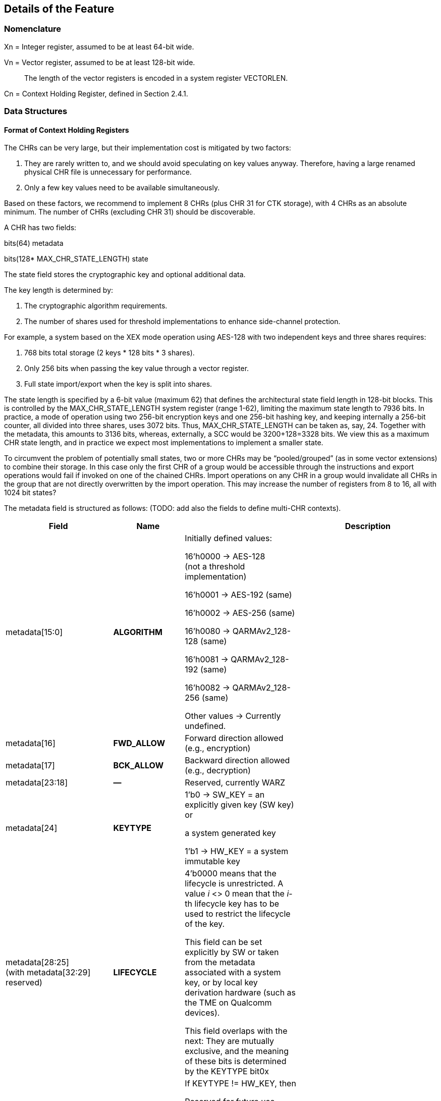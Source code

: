 [[Details]]
== Details of the Feature

=== Nomenclature

Xn = Integer register, assumed to be at least 64-bit wide.

Vn = Vector register, assumed to be at least 128-bit wide.

____
The length of the vector registers is encoded in a system register VECTORLEN.
____

Cn = Context Holding Register, defined in Section 2.4.1.

=== Data Structures

==== Format of Context Holding Registers

The CHRs can be very large, but their implementation cost is mitigated by two factors:

[arabic]
. They are rarely written to, and we should avoid speculating on key values anyway. Therefore, having a large renamed physical CHR file is unnecessary for performance.
. Only a few key values need to be available simultaneously.

Based on these factors, we recommend to implement 8 CHRs (plus CHR 31 for CTK storage), with 4 CHRs as an absolute minimum. The number of CHRs (excluding CHR 31) should be discoverable.

A CHR has two fields:

bits(64) metadata

bits(128* MAX_CHR_STATE_LENGTH) state

The state field stores the cryptographic key and optional additional data.

The key length is determined by:

[arabic]
. The cryptographic algorithm requirements.
. The number of shares used for threshold implementations to enhance side-channel protection.

For example, a system based on the XEX mode operation using AES-128 with two independent keys and three shares requires:

[arabic]
. 768 bits total storage (2 keys * 128 bits * 3 shares).
. Only 256 bits when passing the key value through a vector register.
. Full state import/export when the key is split into shares.

The state length is specified by a 6-bit value (maximum 62) that defines the architectural state field length in 128-bit blocks. This is controlled by the MAX_CHR_STATE_LENGTH system register (range 1-62), limiting the maximum state length to 7936 bits. In practice, a mode of operation using two 256-bit encryption keys and one 256-bit hashing key, and keeping internally a 256-bit counter, all divided into three shares, uses 3072 bits. Thus, MAX_CHR_STATE_LENGTH can be taken as, say, 24. Together with the metadata, this amounts to 3136 bits, whereas, externally, a SCC would be 3200+128=3328 bits. We view this as a maximum CHR state length, and in practice we expect most implementations to implement a smaller state.

To circumvent the problem of potentially small states, two or more CHRs may be “pooled/grouped” (as in some vector extensions) to combine their storage. In this case only the first CHR of a group would be accessible through the instructions and export operations would fail if invoked on one of the chained CHRs. Import operations on any CHR in a group would invalidate all CHRs in the group that are not directly overwritten by the import operation. This may increase the number of registers from 8 to 16, all with 1024 bit states?

The metadata field is structured as follows: (TODO: add also the fields to define multi-CHR contexts).

[width="100%",cols="26%,17%,22%,35%",options="header",]
|===
|Field |Name | |Description
|metadata[15:0] |*ALGORITHM* a|
Initially defined values:

16’h0000 → AES-128 +
(not a threshold implementation)

16’h0001 → AES-192 (same)

16’h0002 → AES-256 (same)

16’h0080 → QARMAv2_128-128 (same)

16’h0081 → QARMAv2_128-192 (same)

16’h0082 → QARMAv2_128-256 (same)

Other values → Currently undefined.

|
|metadata[16] |*FWD_ALLOW* |Forward direction allowed (e.g., encryption) |
|metadata[17] |*BCK_ALLOW* |Backward direction allowed (e.g., decryption) |
|metadata[23:18] |*—* |Reserved, currently WARZ |
|metadata[24] |*KEYTYPE* a|
1’b0 → SW_KEY = an explicitly given key (SW key) or

a system generated key

1’b1 → HW_KEY = a system immutable key

|
|metadata[28:25] +
(with metadata[32:29] +
reserved) |*LIFECYCLE* a|
4’b0000 means that the lifecycle is unrestricted. A value _i_ <> 0 mean that the _i_-th lifecycle key has to be used to restrict the lifecycle of the key.

This field can be set explicitly by SW or taken from the metadata associated with a system key, or by local key derivation hardware (such as the TME on Qualcomm devices).

This field overlaps with the next: They are mutually exclusive, and the meaning of these bits is determined by the KEYTYPE bit0x

|
|metadata[32:25] |*ISKT_INDEX* a|
If KEYTYPE != HW_KEY, then

Reserved for future use, currently WARZ

else

Immutable System Key Table Index

(see Section ?0 for more details). +
There is a maximum of 256 system keys.

|
|metadata[X:33] |*ACPOLICY* a|
One bit per PL and World, except for the MM. The notation is Metadata.ACPOLICY[ELn/SS]

The default value should be “all ones”, and we strongly recommend to use this mask in most cases, since the same, unmodified user space process may run in user space or in a TEE, and the different security states are usually well isolated anyway. If the key is a system key or a system generated key, then this may be restricted to the target.

This policy affects all uses except overwrite (including clearing the contents). Therefore, a PL/SS that cannot use the key cannot even export of import it. If a process prevents its parent from exporting the key, then they will effectively prevent proper save and restore of keys upon context. switching and this may lead to unpredictable behavior.

Alternatively, this field may contain a short list of worlds allowed to work with this Context. There should be room for at least two world identifiers, if worlds are implemented, and only these two and MM may export, import, or use this context.

|
|metadata[62:X+1] |*—* |Reserved for future use, currently WARZ. |
|metadata[63] |*VALID* |Set if the CHR is in use. This bit cannot be set directly by the user, and bit 63 of a metadata input should *always* be equal to one. |
|===

==== Internal Structures

The ACE architecture implements two functions related to key and state size:

* AlgoKeyLength: Maps algorithm IDs to their required key lengths
** Represented as AlgoKeyLength (n) where n is the algorithm ID
** Uses 4 bits to specify key length in 128-bit blocks.
** All lengths are rounded up to nearest 128-bit multiple.

* AlgoStateLength: Maps algorithm IDs to their required export/import state lengths:
** Includes the key length plus metadata length and additional state data.
** Uses 6 bits to specify key length in 128-bit blocks.
** All lengths are rounded up to nearest 128-bit multiple.
** Needed for: Key expansion for threshold implementations; Key schedule storage (discouraged); Stateful algorithm requirements.

The exportable/importable state consists of contiguous CHR (Cryptographic Hardware Register) content. The metadata is exported as a 128-bit field even if currently it is defined as a 64-bit registers.

____
*Remark:* _Even though in general the length of a field is expressed as the number of 128-bit blocks it requires, we do not do this for the key length since we do not envision other key lengths (192-bit keys are stored as a 256-bit value, with the topmost 64 bits simply ignored), and therefore we can save one bit._
____

==== Format of a Sealed Cryptographic Context

The format of the SCC is very simple

____
Byte 0 Key type and State length

Bytes 1 to 15 SIV

Bytes 16 to end Encrypted metadata (padded with zeros to 128 bits) and State
____

The recommended algorithm to create the SCC is 256-bit AES-GCM-SIV as per RFC8452, with the only difference is that the SIV is truncated to 120 bits (removing bits 0:7 and replacing it with zeros for the purpose of performing the CTR encryption. Therefore, when the SIV is re-computed for integrity verification, these bits are ignored in the comparison.

The length of a SCC should be as small as possible, in other words only contain the state which is used by the algorithm specified in the metadata, and not the entire length of the CHR. This allows for faster context switching times.

=== The ACE_CHR_VALID Status Registers

A system register ACE_CHR_VALID_x should be provided for PL x = UL, OL, HL, to report whether a CHR has been set or used by a process. This is used to determine whether the contents must be saved by the parent PL upon context switch.

Only an execution level higher than ELx can directly clear the content of ACE_CHR_VALID_x. The instruction provided by the ISA to manipulate CSRs are used for this purpose and are not architected by ACE.

The register should implement as many bits as CHRs, except for C31. In other words, each ACE_CHR_VALID_x contains at most 31 bits and bit 31 is WARZ.

=== System Keys

In current SoCs, _system keys_ mostly come in two flavors.

[arabic]
. *A Table of Immutable System Keys, the ISKT*, which is provided at boot. We shall assume that this table is made available to the CPU as an array of keys and metadata in an internal RAM. This table can be provided either as a data package in memory or transmitted using an internal HW channel. +
Since such operations can be expensive, the operation is allowed to return immediately and delay successive operations that access the key table RAM.

____
This can speed up the boot process significantly.

This table shall contain the table of the Lifecycle Type Secrets (LTS), i.e. LTST, which are used to bind SCCs to a lifecycle, at a HW defined offset from the start of the ISK Table. These keys cannot be read or used by the ACE instructions directly. The first entries of the LTST are architected as such:
____

[width="100%",cols=">14%,86%",options="header",]
|===
|*Index* |*Lifecycle Type Secret*
|0 |Boot Unique Secret, which is randomly regenerated at each boot.
|1 |Device Unique Secret, which is permanent and uniquely identifies a device.
|2 |SiP Unique Secret: Identifies the manufacturer of the SoC.
|3 |Chip Model Unique Secret: Identifies a specific Chip model/family.
|4 |Device-Type Unique Secret, which is unique to the _device_ type or model within the portfolio of a SiP.
|5 |OEM Unique Secret. Similarly provisioned by the OEM, in order to distinguish their complete products from the competition.
|===

____
The index of a Lifecycle Type Key is stored in the metadata as the LIFECYCLE field. This number is sufficient to bind a Context to the Lifecycle of the key it indexes. The Derived CTK ensures this binding upon export. The details of the Lifecycles are not an architectural feature but the responsibility of system architects and users. However, some IDs must be defined for interoperability and portability, as in the Table above.

The ACE architecture can’t enforce these policies.
____

[arabic, start=2]
. *Dynamically Generated Keys* which can be obtained by sending a request to a special HW block. The delivery of such keys may be very different from SiP to SiP and even within the product portfolio of a single SiP. __We only require that such operation stores key and compatible policies in a specified CHR. +
__The two ways such keys can be transferred to a SS are mentioned in Section 2.2.8 and to address the import of a foreign key format, the import operation can be extended to support such formats. +
Since such operations can be expensive, they may operate asynchronously and return immediately, blocking any successive operations that access the destination CHR.

____
*Example:* _On a Qualcomm Snapdragon SoC, an IP Block called the Trust Management Engine (TME) is used to broadcast a transport key (TMETK) via a private HW interface to a series of slaves, called the Hardware Key Management Slaves (HWKM_Slave). Different slaves may receive different TMETKs, thus guaranteeing the separation of Subsystems, and the TMETKs are randomly generated and broadcast to the slaves at boot._

_A HWKM_Slave, once it has received a TMETK, can load, authenticate, and decrypt files provided by the TME via a memory-based “mailbox” interface._

_A HWKM_Slave, usually, initially authenticates and decrypts a key table. The key table itself can vary according to the receiving end. The HWKM_Slaves shall not reveal the key values to any SW environment. However, they can refer to them by index to configure operations in a General Purpose Cryptographic Engine (GPCE)._

_The derived keys are generated by the TME and are delivered as an encrypted, authenticated data blob, using the same TMETK._

_We suggest having a single HWKM_Slave for an entire Subsystem, in our case for the APSS. This unit can receive the keys and store them in a CHR of choice of the targeted hart, following rules that ensure key policy compatibility. The actual interface is impdef._
____

Although such an approach might seem redundant, it allows for faster export and import of these keys into the local CXU pipelines, ultimately saving time.

=== Initialization at system boot

Most functionality of the extension does not require special initialization.

In Section 3.3 (see also Section 2.1.4) we described how a system, optionally, may have various system keys. It is the responsibility of the implementor to design the mechanisms to collect and collate the keys the CXU is allowed to use. These keys are placed, together with their metadata, in the ISKT in an internal RAM. It is critical that any policy associated with them is suitably translated to compatible ones as defined by the ACE architecture.

There is no need for the system key RAM to be per hart. In fact, it would be a waste of resources. A single memory block per cluster, or even shared in the entire Subsystem is suitable for the purpose. After the list has been initialized, it is write locked, and it cannot be modified until the next reboot.

Hence, after boot, the system has access to a read-only table of key/metadata pairs:

systemKeys[MAX_SYSTEM_KEYS].{key, sk_metadata}

where the metadata field here must contain at least the following information:

[width="100%",cols="28%,72%",options="header",]
|===
|Field |Description
|sk_metadata[15:0] |ALGORITHM: Same as in in Section 3.1.1
|sk_metadata[16] |FWD_ALLOW: Forward direction allowed (for instance, encryption)
|sk_metadata[17] |BCK_ALLOW: Backward direction allowed (for instance, decryption)
|sk_metadata[18] |CAN_USE: if the system key can be used directly, 0 if not
|sk_metadata[?:19] a|
ACPOLICY: a list of Els/SSs/master combinations that are allowed to use this key at all. This is highly implementation dependent. We write +
if sk_metadata.ACPOLICY[current /WORLD/master] == 0/1 +
for the corresponding AC verification (0 = false, 1 = true)

This field may be longer than the one in the CHR.metadata, because a key may be, say, available only to LPASS and not to the APSS, and therefore it would not be mapped to the key list in the APSS.

|===

This metadata table is only an example. If modes of operations and primitives that admit more than two sub-operations/variations are implemented, additional bits may be included. This table is only for internal use by the microarchitecture, and its format is implementation dependent. Only the named fields are mandatory. It is the responsibility of the implementation to properly translate the system key policies (for instance the Levels in Qualcomm Key Tables) into compatible ACE policies.

=== Derivation of Lifecycle CTKs

This derivation is implementation specific, however the requirement is that the output depends in a cryptographically strong way (as in the sense of a PRF) from both the CTK and the DUDEK.

The operation is written as

*Lifecycle Specific CTK = Uniquify(CTK,LTST[i])*

in the pseudocode.

The default computation of Uniquify is simply the XOR of the current CTK with *LTST[i]*.

We are open to consider more sophisticated merges, such as separate encryption of the two 128-bit halves of *LTST[i]* using the CTK as the key, or a single-round Benes construction. This construction would be defined as:

IN_HI = LTST[i][8:15]

IN_LO = LTST[i][0:7]

OUT_HI = IN_HI ^ AES-256(IN_LO; CTK)

OUT_LO = IN_LO ^ AES-256(IN_HI ^ 128h’0...01; CTK)

return OUT_HI || OUT_LO

Further computations are not needed since the result is used only as a key and is never directly revealed.

=== Instructions

All instruction encodings are just examples. They represent, mostly, exercises to verify whether the instructions can be safely encoded in 32 bits. No attempt has been made to verify whether there is sufficient encoding space in existing architectures to add them.

In this section we write, AES256_Encrypt(K,P) for the encryption of P using AES-256 under the key K.

ACE may or may not be implemented as part of the VXU. The HW block or component implementing the feature is called the *Cryptography Execution Unit* (CXU). It may share components with other cryptographic functionality or instructions of the PE, however extra care must be taken to prevent leakage of CHR contents.

==== ­ace.set/ace.clear

*ace.set* configures a CHR with a key/metadata pair, or a system key number.

*ace.clear* clears the contents of Cd, including setting C[d].metadata[VALID] to zero, and mark it as unused in the corresponding ACE_CHR_VALID_x, by setting the d-th bit to zero. This serves to notify the parent environment that the process is finished using that CHR and it does not need to be saved and restored by upon context switch.

ace.clear is encoded as a _pseudoinstruction_, namely *ace.set Cd, Xn,Va* with Xn=0.

____
*Remark:* _Clearing a CHR after it has been used is good hygiene to reduce the likelihood that another process may use its contents. In a SW architecture, processes should inform the OS via a system call that they are going to use the feature. This will allow the OS to clear all CHRs when switching to a process that is not using the feature._
____

The CHR Cd is the CHR to be configured.

The integer register Xn contains the metadata.

There are two main ways the instruction operates:

[arabic]
. The key is a SW key (KeyType 0 in the metadata), then the key is an explicitly given bit-string in the vector register Va, or in the pair [V[a+1]:Va].
. If the KeyType field t is equal to 1, then the bit string Va is a descriptor for an immutable system key (also called a HW key)

Bit 63 of the metadata field is always set to 1 to properly configure a CHR.

[width="100%",cols="^3%,^3%,^3%,^3%,^3%,^3%,^3%,^3%,^3%,^3%,^3%,^3%,^3%,^3%,^3%,^3%,^3%,^3%,^3%,^3%,^3%,^3%,^3%,^3%,^3%,^3%,^3%,^3%,^3%,^3%,^3%,^3%",options="header",]
|===
|3 |3 |2 |2 |2 |2 |2 |2 |2 |2 |2 |2 |1 |1 |1 |1 |1 |1 |1 |1 |1 |1 |0 |0 |0 |0 |0 |0 |0 |0 |0 |0
|1 |0 |9 |8 |7 |6 |5 |4 |3 |2 |1 |0 |9 |8 |7 |6 |5 |4 |3 |2 |1 |0 |9 |8 |7 |6 |5 |4 |3 |2 |1 |0
|1 |1 |0 |1 |1 |1 |0 |0 |1 |1 |Xn | | | | | |1 |1 |0 |0 |0 |a |Va/Xa | | | | |Cd | | | |
|===

*_Encoding_*

____
*ace.set* Cd, Xn, Va

*ace.set* Cd, Xn, [Xa]

*ace.clear* Cd
____

*_Decode for this encoding_*

[source, C]
----
integer metadata = UInt(Xn);
integer d = UInt(Cd);
bit a = 0 if key passed through Va (and Va+1/2/3) or memory addressed;
integer key = UInt(Va) if a == 0, else *Xa
----

*_Assembler symbols_*

____
Cd is the name of the destination CHR.
Va is the name of the (first) source vector register holding the key or the system key descriptor.
Xa is the name of the register containing the addess of a key (if very long or consisting of the concatenation of several keys). It is used in place of Va. We do not preclude a priori the use of different addressing methods if the architecture supports them.
Xn is the name of the integer register containing the metadata. Bit 63 of this register is ignored and
always set to 1 by this instruction
____

*_Operation_*

.Pseudocode for ace.set/ace.clear
[source, C]
----
integer type;
integer algorithm;
integer key_blocks;

if !ACE_is_Implemented() then UNDEFINED;

// Only the MM may touch C31.
if (d == 31) && (CURRENTPL != MM) then
    Error!

bits(256) K; // Can be larger is longer keys are supported
if d != 31 then
    type = metadata.KEYTYPE;
    algorithm = metadata.ALGORITHM;
    key_blocks = AlgoKeyLength(algorithm);
else
    type = SW_KEY;
    key_blocks = 2; // Algorithm is implicit for the CTK
if (metadata[VALID] == 0) && (d != 31) then
    if metadata == 0 then
        // Implement ace.clear
        ACE_CHR_VALID_x[d] = 0;
        C[d].state = 0;
        C[d].metadata = 0;
        Return;
    else
        Error!

// If it is a SW-defined key –– simplified code handling only 128 and 256 bit
// keys and vector register length
if type == SW_KEY then
    if a == 0 then // read from registers
        if key_blocks == 2 && VECTORLEN == 128 then
            K = V[key]:V[key+1];
        else if key_blocks == 2 && VECTORLEN == 256 then
            K = V[key];
        else if key_blocks == 1 then
            K = 0^128^ :V[key][127:0];
        else
            (manage other lengths)
    else
        K = [Xa] // read key_blocks 128-bit blocks
    C[d].state[key_blocks * 128 – 1 : 0] = K;
else
    index = metadata.INDEX;
    K = ISKT[index].key;
    metadata = _merge ISKT[index].sk_metadata with original metadata_
    // TODO, which fields to pick, exemplarily
    metadata.INDEX = index;
    _if (encryption/decryption bits are incompatible with K’s policies,_
        _according to an internal table) then Error!_
    C[d].state[key_blocks * 128 - 1:0]= K;
    if d != 31 then
        C[d].metadata = metadata; // note that bit 63 is equal to 1
        ACE_CHR_VALID_x[d] = 1;

Perform any additional operations on the state that are required by the algorithm, such as creating shares for a threshold implementation.
----

==== ace.export

The instruction exports a CHR to external, untrusted memory.

For simplicity, in the example below we implement only one addressing mode.

Additional addressing modes are possible if supported by the architecture. We do not write their ASL to focus on the essentials.

[width="100%",cols="^3%,^3%,^3%,^3%,^3%,^3%,^3%,^3%,^3%,^3%,^3%,^3%,^3%,^3%,^3%,^3%,^3%,^3%,^3%,^3%,^3%,^3%,^3%,^3%,^3%,^3%,^3%,^3%,^3%,^3%,^3%,^3%",options="header",]
|===
|3 |3 |2 |2 |2 |2 |2 |2 |2 |2 |2 |2 |1 |1 |1 |1 |1 |1 |1 |1 |1 |1 |0 |0 |0 |0 |0 |0 |0 |0 |0 |0
|1 |0 |9 |8 |7 |6 |5 |4 |3 |2 |1 |0 |9 |8 |7 |6 |5 |4 |3 |2 |1 |0 |9 |8 |7 |6 |5 |4 |3 |2 |1 |0
|1 |1 |0 |1 |1 |1 |0 |0 |1 |1 |? | | | | | |1 |1 |0 |0 |0 |0 |Xn | | | | |Cs | | | |
|===

*_Encoding_*

____
ace.export [Xn], Cs;
____

*_Decode for this encoding_*

[source, C]
----
integer n = UInt(Xn);
bits(64) address = X[n];
integer s = Uint(Cs);
----

*_Assembler symbols_*

____
Cs is the name of the source CHR to be exported

Xn is an integer register containing the base address of the buffer where to store the SCC
____

*_Operation_*

.Pseudocode for ace.export
[source, C]
----
if !ACE_is_Implemented() then UNDEFINED;

bits(64) storage = X[n]; // Memory Address to store SCC.
bits(256) transport_key = C[31].key; // At least initially
bits(64) metadata = C[s].metadata;
bits(128) SIV;
integer keytype = metadata.KEYTYPE;
integer algorithm = metadata.ALGORITHM;
bits(4) lifecycle = metadata.LIFECYCLE if keytype == SW_KEY;
bits(8) ISKT_index = metadata.ISKT_INDEX if keytype == HW_KEY;
bits(6) state_blocks; // Includes the key and any additional data.

// Do we have privileges?
if metadata.ACPOLICY[CURRENTPL,CURRENTWORLD] == False then Error!

// Sanity check.
if metadata[VALID] == 0 then Error!

// The MM is supposed to know and keep the values.
// We also explicitly disable exporting of C31 for the MM, as its own
// knowledge would be needed to recover it.
if s == 31 then Error!

// Determine number of blocks beside the metadata half block.
// It includes the key and additional information.
state_blocks = AlgoStateLength(algorithm);

if type == HW_KEY then
    transport_key = Uniquify(transport_key, LTST[bootunique_key_index]);
else if metadata.LIFECYCLE != 0 then
    transport_key = Uniquify(transport_key, LTST[lifecycle]);
else
    transport_key = transport_key; // actually do nothing

Encrypt padded(metadata)||state using AES-GCM-SIV-256 as per RFC8452
Mem[storage] = key_type || lifecycle
Mem[storage+1:15] = SIV
Mem[storage+16:storage+16*(1+state_blocks)] = ciphertext
----

==== ace.import

ace.import is the inverse of ace.export.

It verifies the tag in the exported CHR, and if verification fails, then the content of the CHR is not overwritten (nor invalidated) and the instruction shall raise an exception, otherwise the content is successfully imported.

The instruction may, optionally, implement an operation to import a table of immutable keys. Such instruction may be invoked only once per boot cycle and takes a system defined table and imports it into the internal RAM. Those keys may not be imported.

The instruction may, optionally, also implement a system defined import mechanism for dynamic system keys. Note that, ACE can only import such keys and cannot export in that format.

The same remark as for ace.export applies regarding memory addressing modes.

[width="100%",cols="^3%,^3%,^3%,^3%,^3%,^3%,^3%,^3%,^3%,^3%,^3%,^3%,^3%,^3%,^3%,^3%,^3%,^3%,^3%,^3%,^3%,^3%,^3%,^3%,^3%,^3%,^3%,^3%,^3%,^3%,^3%,^3%",options="header",]
|===
|3 |3 |2 |2 |2 |2 |2 |2 |2 |2 |2 |2 |1 |1 |1 |1 |1 |1 |1 |1 |1 |1 |0 |0 |0 |0 |0 |0 |0 |0 |0 |0
|1 |0 |9 |8 |7 |6 |5 |4 |3 |2 |1 |0 |9 |8 |7 |6 |5 |4 |3 |2 |1 |0 |9 |8 |7 |6 |5 |4 |3 |2 |1 |0
|1 |1 |0 |1 |1 |1 |0 |0 |1 |1 |0 |0 |0 |0 |0 |0 |1 |1 |0 |0 |t |y |Xn or Vn | | | | |Cd | | | |
|===

*_Encoding_*

____
*ace.import Cd, [Xn]*

Optionally, one of the following three variants (when bit t == 1)

*ace.import.system_table Xn*

*ace.import.system_table [Xn]*

*ace.import.system_table Vn*

Optionally, one of the following three variants (when bit y == 1)

*ace.import.system_dynamic Cd, Xn*

*ace.import.system_dynamic Cd, [Xn]*

*ace.import.system_dynamic Cd, Vn*
____

*_Decode for this encoding_*

[source, C]
----
integer n = UInt(Xn);
bits(64) address = X[n];
integer d = Uint(Cd);
bool is_system_dynamic = y;
bool is_system_table = t;
----

*_Assembler symbols_*

____
Cd is the name of the destination CHR to be exported

Xn is the name of an integer register containing the base address of the SCC’s buffer

t true if the internal key table is being initialized with an impdef mechanism

y true if the key is dynamically generated (“d” is already used, so we use the second letter in the

word, it is in a system defined format and not the format defined by the ACE architecture
____

*_Dependencies_*

The function optionally supports the “t” (Table initialization) bit, which allows initialization of an internal key table. It relies on the operation

success = ACE_ImportSystemTable({address|token})

that imports a table, which can be in memory (the, the address is provided in Xn) or described by a token (a value that is stored in Xn or Vn). The Boolean value success, which is true if the operation is successful.

In this case there is also an internal flag

ACE_keyRAMInitialized

that is reset to false at each boot and set to true once this version of the instruction is successfully executed.

The function can optionally support the “s” (System Transported) bit, which relies on the following operation.

success, K, metadata = ACE_ImportSystemKey({address|token})

That returns three values:

* A Boolean value success, which is true if all following conditions are satisfied:
** verification and decryption of the blob has succeeded,
** the key length is admissible,
** the associated algorithm is supported or there is functionality available in the CXU that allows to implement it without reducing the required security posture.
** the key’s access policies are compatible with the current PE/SS/EL, and
** the metadata has an equivalent in the configuration offered by the CXU.
* A key K
* A metadata values metadata, which is expressed in the format offered by the CXU.

*_Operation_*

.Pseudocode for ace.import
[source, C]
----
if !ACE_is_Implemented() then UNDEFINED;

bits(64) storage;
bits(64, 128 or 256) token;
bool success;
bits(256) transport_key = C[31].key;
bits(128) SIV = Mem[storage,16];
integer algorithm;
bits(4) state_blocks;
bits(64) tmp_metadata;
bits(MAX_STATE_LENGTH*128) tmp_state;
bits(6) lifecycle;
bits(8) type = SIV[0]

key_type || lifecycle = type
if is_system_table == True then
    if ACE_keyRAMInitialized == True then
        Error!
    Set *one* of the following two values // system specific
        a. storage = X[n];                // Address of the key table in memory
        b. token = X[n] or V[n];          // System specific
    success = ACE_ImportSystemKey({storage|token}) // System specific
    if success == True
        ACE_keyRAMInitialized = True
        Return
    else
        Error!

// The MM is supposed to know and keep the value for VM/process migration purposes.
// Therefore, we explicitly disable importing into C31 *also* for the MM
if d == 31 then Error!

if is_system_dynamic == True then
    Set *one* of the following two values
        a. storage = X[n]; // Address of system wrapped key in memory
        b. token = X[n] or V[n]; // System specific
    success, K, metadata = ACE_ImportSystemKey({storage|token}) // System specific
    if success == True
        C[d].state[255:0] = K
        C[d].metadata = metadada
        ACE_CHR_VALID_x[d] = 1
        Return
    else
        Error!

// Sanity check.
if lifecycle != 0 then
    transport_key = Uniquify(transport_key, LTST[lifecycle]);

SIV[0] = 0
Decrypt and verify SSC into CHR[d].metadata and CHR[d].state using using AES-GCM-SIV-256 as per RFC8452, with a 120-bit SIV.
Perform any additional operations on the state that are required by the algorithm.
ACE_CHR_VALID_x[d] = 1;
----

==== ace.execute

This instruction applies the cryptographic primitive defined in a CHR, parametrized by the corresponding key, to a user given input.

[width="100%",cols="^3%,^3%,^3%,^3%,^3%,^3%,^3%,^3%,^3%,^3%,^3%,^3%,^3%,^3%,^3%,^3%,^3%,^3%,^3%,^3%,^3%,^3%,^3%,^3%,^3%,^3%,^3%,^3%,^3%,^3%,^3%,^3%",options="header",]
|===
|3 |3 |2 |2 |2 |2 |2 |2 |2 |2 |2 |2 |1 |1 |1 |1 |1 |1 |1 |1 |1 |1 |0 |0 |0 |0 |0 |0 |0 |0 |0 |0
|1 |0 |9 |8 |7 |6 |5 |4 |3 |2 |1 |0 |9 |8 |7 |6 |5 |4 |3 |2 |1 |0 |9 |8 |7 |6 |5 |4 |3 |2 |1 |0
|1 |1 |0 |1 |1 |1 |0 |0 |1 |1 |t |Vi2 | | | | |d |Vo | | | | |Vi | | | | |Cs | | | |
|===

*_Encoding_*

ace.execute Vo, Vi, Cs, d (with t == 0)

ace.execute Vo, Vi, Vn, Cs, d (with t == 1)

*_Decode for this encoding_*

integer s = Uint(Cs);

integer direction = UInt(d);

integer hasSecondInput = UInt(t); // This serves only with algorithms that have

// tweaks or IVs, otherwise ignored.

integer input = UInt(Vi);

integer output = UInt(Vo);

*_Remark_*

hasSecondInput has been defined as a separate bit independently in order to simplify decoding and renaming: if the need for a specific register is determined only after another one is read, then the logic is much more complex, and it may also cause delays in the pipeline.

*_Assembler symbols_*

Cs is the name of the CHR that selects the algorithm and provides the key to be used

Vi is the name of the vector register containing the input to the algorithm

Vo is the name of the vector register where the output of the algorithm is stored

Vi2 is the name of the vector register containing a second input to the algorithm if defined +
(this applies for instance to tweakable ciphers)

*_Issues_*

The encoding space is limited. If we need to support more than two “directions”, for instance for a hash function or a mode of operation with different phases (AEAD, modes with ciphertext sealing), then we may need a wider field. However, if such operations (to be verified!) do not need the Vi2 input, so the field can be used to determine which stage of the underlying algorithm is being invoked by ace.execute, instead of holding a vector register number. Alternatively, the “stage” is set by the ace.message operation.

*_Operation_*

.Pseudocode for ace.execute
[source, C]
----
if !ACE_is_Implemented() then UNDEFINED;
integer algorithm = C[s].metadata.ALGORITHM;

// Only the MM may use C31.
if s == 31 then Error!
if CURRENTPL != MM then Error!
if C[s].metadata[VALID] == 0 then Error!;
// Sanity checks
if (t == True) and (Algorithm does not need a require a second input) then
    Error! (invalid value/instruction);
if (t == False) and (Algorithm requires a second input) then
    Error! (invalid value/instruction);
ACE_CHR_VALID_x[s] = 1;
if algorithm == AES-128 then
    if direction == 0 then
        if C[s].metadata.FWD_ALLOW == 1 then
            V[o] = AES128_Encrypt(V[i], C[s].key);
        else
            Error!
    else // direction == 1
        if C[s].metadata.BCK_ALLOW == 1 then
            V[o] = AES128_Decrypt(V[i], C[s].key);
        else
            Error!
else if algorithm == AES-192 then
etc...
----


For obvious reasons, the description of this operation is very sketchy. The provided pseudocode should be sufficient to understand how the instruction would be implemented in case of other ciphers.


==== ace.message

*ace.message Xd, Ca, #immed8*

*ace.message Xd, Ca, Xs*

*ace.message Xd, Ca, [Xa]*

It depends heavily on the algorithm, so this definition is just a simple interface accepting a destination CHR index and an immediate, a value in a register, or an address. A return value is written to integer register Xd (ignored if Xd=X0 is hardwired to zero in the ISA) and it is also algorithm specific, with the value 0 understood as “ok/no error”.

==== ace.size

*ace.size Xd, Cs* stores the size in bytes of the SCC resulting from exporting CHR Cs into integer register Xd.

There is no need for a more detailed description of this instruction for the purpose of this proposal.

____
*Example:* _If a 128-bit key is programmed in the given CHR,the instruction would write the value 40 in Xd, (as in 40 bytes), and if a 256-bit key is programmed in the given CHR, it would write 56 in Xd (as in 56 bytes)._
____

==== ace.available/ace.PSCAH

*ace.available Xd, #immed8*

*ace.available Xd, Xs*

*ace.PSCAH Xd, #immed8q*

*ace.PSCAH Xd, Xs*

ace.available writes 1 (True) in Xd if the algorithm expressed by the immed8 or by the least significant 8 bits of Xs is implemented by the microarchitecture, otherwise 0 (false).

ace.PSCAH will return a bit-string that described the level of hardening against physical side channel attack the implementation provides. The value shall contain

[arabic]
. One bit for timing (not meaningful for AES and QARMA, or Galois Multiplication, but may be useful for future algorithms);
. Order of hardness against POWER CONSUMPTION SCAs. We suggest using 4 bits to encode values from 0 (no protection) to 8 at least, and one bit regarding template attacks;
. Order of hardness against EM emission SCAs: Also 5 bits;
. Order of hardness against photon emission SCAs: Also 5 bits;
. Order of hardness against acoustic crypanalysis: Also 5 bits; and
. Fields for any other relevant physical side channel attack vector.

The values must be obtained by an evaluation performed by an external third-party and then hardwired in production runs or provisioned in some form of OTP memory. We do not define here the bit string in higher detail, as it will be done as part of the normal ISA standardization process.

There is no need for a more detailed description of this instruction for the purpose of this proposal.

*Remark:* _If ACE becomes part of an ISA then this will be reflected in ID register. However, we would not want to add a bit for every possible algorithm, since we have room for up to 256, even though in practice there would be very few. Therefore, the SW should check only whether the extension is available and, if so, use this instruction to verify whether a given algorithm is supported._

//== Example of data flow in SW
//image:media/image2.emf[media/image2,width=624,height=616]

//== Example of design of an implementation
//
//image:media/image3.emf[media/image3,width=570,height=509]

//The Key Table needs only be unique _per_ _subsystem_. So. the APSS would have one Key Table. It is up to implementors to decide whether, once it has been provisioned and locked, it shall be broadcast to local copies in each cluster. This is represented in the next Figure.

//image:media/image4.emf[media/image4,width=530,height=530]

//Here we see an example of an Application Sub-System that contains several clusters of processing elements. Many of them support only one hart per core and therefore contain only one CHR file. However, one cluster, possibly of power-efficient cores, supports two harts per core, and therefore there are two CHR files, like for any other architectural register file.

//For performance reasons, each cluster contains its own local copy of the ISKT. At boot only one hart may retrieve the ISKT from the system, and then, once it has been write-locked, this table is broadcast to the other clusters, which receive it and write-lock their local copies.

//It is also possible to have a unique ISKT for the entire subsystem, or that a ISKT is shared among a few clusters. These are all implementation decisions and are not architected.
